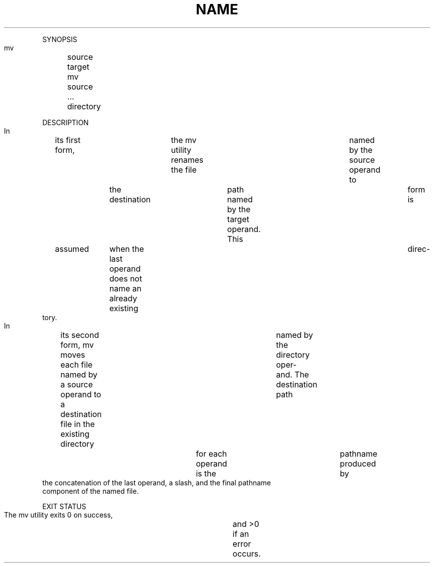 .TH "NAME" 1 "" "     mv	-- move	files"

.P
SYNOPSIS
     mv	source target
     mv	source ... directory

.P
DESCRIPTION
     In	its first form,	the mv utility renames the file	named by the source
     operand to	the destination	path named by the target operand.  This	form
     is	assumed	when the last operand does not name an already existing	direc\-
     tory.

.P
     In	its second form, mv moves each file named by a source operand to a
     destination file in the existing directory	named by the directory oper\-
     and.  The destination path	for each operand is the	pathname produced by
     the concatenation of the last operand, a slash, and the final pathname
     component of the named file.

.P
EXIT STATUS
     The mv utility exits 0 on success,	and >0 if an error occurs.


.\" man code generated by txt2tags 2.4 (http://txt2tags.sf.net)
.\" cmdline: txt2tags -i mv.t2t -o man/man1/mv.1 -t man

